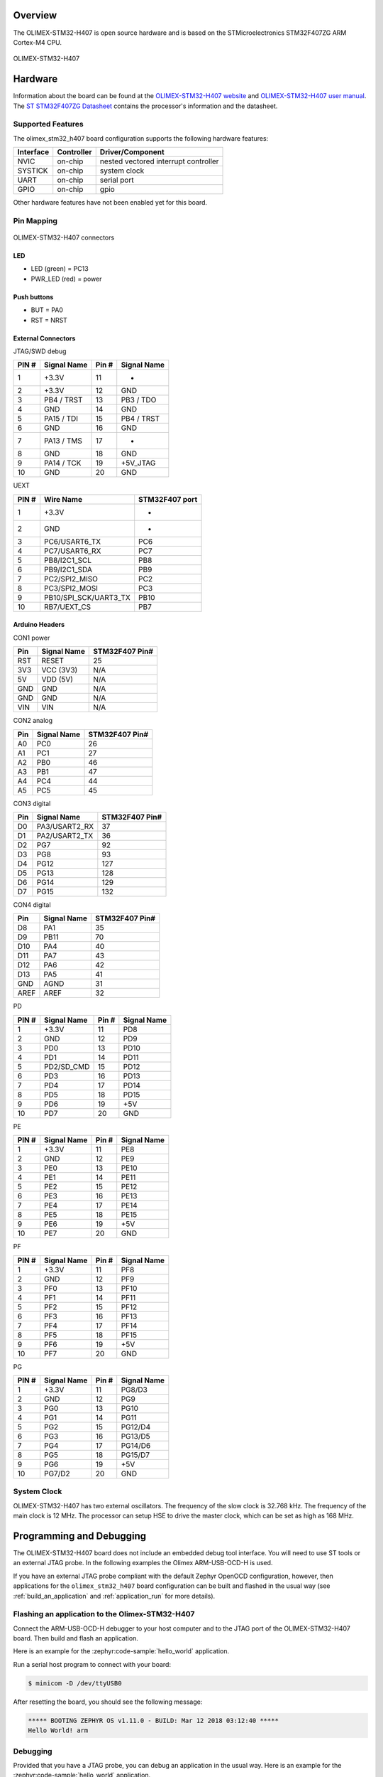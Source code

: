.. zephyr:board:: olimex_stm32_h407

Overview
********

The OLIMEX-STM32-H407 is open source hardware and is based on
the STMicroelectronics STM32F407ZG ARM Cortex-M4 CPU.

.. figure:: img/olimex_stm32_h407.jpg
     :align: center
     :alt: OLIMEX-STM32-H407

     OLIMEX-STM32-H407

Hardware
********

Information about the board can be found at the
`OLIMEX-STM32-H407 website`_ and `OLIMEX-STM32-H407 user manual`_.
The `ST STM32F407ZG Datasheet`_ contains the processor's
information and the datasheet.

Supported Features
==================

The olimex_stm32_h407 board configuration supports the following
hardware features:

+-----------+------------+----------------------+
| Interface | Controller | Driver/Component     |
+===========+============+======================+
| NVIC      | on-chip    | nested vectored      |
|           |            | interrupt controller |
+-----------+------------+----------------------+
| SYSTICK   | on-chip    | system clock         |
+-----------+------------+----------------------+
| UART      | on-chip    | serial port          |
+-----------+------------+----------------------+
| GPIO      | on-chip    | gpio                 |
+-----------+------------+----------------------+

Other hardware features have not been enabled yet for this board.

Pin Mapping
===========

.. figure:: img/olimex-stm32-h407-front.jpg
     :align: center
     :alt: OLIMEX-STM32-H407 connectors

     OLIMEX-STM32-H407 connectors

LED
---

* LED (green) = PC13
* PWR_LED (red) = power

Push buttons
------------

* BUT = PA0
* RST = NRST

External Connectors
-------------------

JTAG/SWD debug

+-------+--------------+-------+--------------+
| PIN # | Signal Name  | Pin # | Signal Name  |
+=======+==============+=======+==============+
| 1     | +3.3V        | 11    | -            |
+-------+--------------+-------+--------------+
| 2     | +3.3V        | 12    | GND          |
+-------+--------------+-------+--------------+
| 3     | PB4 / TRST   | 13    | PB3 / TDO    |
+-------+--------------+-------+--------------+
| 4     | GND          | 14    | GND          |
+-------+--------------+-------+--------------+
| 5     | PA15 / TDI   | 15    | PB4 / TRST   |
+-------+--------------+-------+--------------+
| 6     | GND          | 16    | GND          |
+-------+--------------+-------+--------------+
| 7     | PA13 / TMS   | 17    | -            |
+-------+--------------+-------+--------------+
| 8     | GND          | 18    | GND          |
+-------+--------------+-------+--------------+
| 9     | PA14 / TCK   | 19    | +5V_JTAG     |
+-------+--------------+-------+--------------+
| 10    | GND          | 20    | GND          |
+-------+--------------+-------+--------------+

UEXT

+-------+-----------------------+----------------+
| PIN # | Wire   Name           | STM32F407 port |
+=======+=======================+================+
| 1     | +3.3V                 | -              |
+-------+-----------------------+----------------+
| 2     | GND                   | -              |
+-------+-----------------------+----------------+
| 3     | PC6/USART6_TX         | PC6            |
+-------+-----------------------+----------------+
| 4     | PC7/USART6_RX         | PC7            |
+-------+-----------------------+----------------+
| 5     | PB8/I2C1_SCL          | PB8            |
+-------+-----------------------+----------------+
| 6     | PB9/I2C1_SDA          | PB9            |
+-------+-----------------------+----------------+
| 7     | PC2/SPI2_MISO         | PC2            |
+-------+-----------------------+----------------+
| 8     | PC3/SPI2_MOSI         | PC3            |
+-------+-----------------------+----------------+
| 9     | PB10/SPI_SCK/UART3_TX | PB10           |
+-------+-----------------------+----------------+
| 10    | RB7/UEXT_CS           | PB7            |
+-------+-----------------------+----------------+

Arduino Headers
---------------

CON1 power

+-------+--------------+-------------------------+
| Pin   | Signal Name  | STM32F407 Pin#          |
+=======+==============+=========================+
| RST   | RESET        | 25                      |
+-------+--------------+-------------------------+
| 3V3   | VCC (3V3)    | N/A                     |
+-------+--------------+-------------------------+
| 5V    | VDD (5V)     | N/A                     |
+-------+--------------+-------------------------+
| GND   | GND          | N/A                     |
+-------+--------------+-------------------------+
| GND   | GND          | N/A                     |
+-------+--------------+-------------------------+
| VIN   | VIN          | N/A                     |
+-------+--------------+-------------------------+

CON2 analog

+-------+--------------+-------------------------+
| Pin   | Signal Name  | STM32F407 Pin#          |
+=======+==============+=========================+
| A0    | PC0          | 26                      |
+-------+--------------+-------------------------+
| A1    | PC1          | 27                      |
+-------+--------------+-------------------------+
| A2    | PB0          | 46                      |
+-------+--------------+-------------------------+
| A3    | PB1          | 47                      |
+-------+--------------+-------------------------+
| A4    | PC4          | 44                      |
+-------+--------------+-------------------------+
| A5    | PC5          | 45                      |
+-------+--------------+-------------------------+

CON3 digital

+-------+---------------+-------------------------+
| Pin   | Signal Name   | STM32F407 Pin#          |
+=======+===============+=========================+
| D0    | PA3/USART2_RX | 37                      |
+-------+---------------+-------------------------+
| D1    | PA2/USART2_TX | 36                      |
+-------+---------------+-------------------------+
| D2    | PG7           | 92                      |
+-------+---------------+-------------------------+
| D3    | PG8           | 93                      |
+-------+---------------+-------------------------+
| D4    | PG12          | 127                     |
+-------+---------------+-------------------------+
| D5    | PG13          | 128                     |
+-------+---------------+-------------------------+
| D6    | PG14          | 129                     |
+-------+---------------+-------------------------+
| D7    | PG15          | 132                     |
+-------+---------------+-------------------------+

CON4 digital

+-------+--------------+-------------------------+
| Pin   | Signal Name  | STM32F407 Pin#          |
+=======+==============+=========================+
| D8    | PA1          | 35                      |
+-------+--------------+-------------------------+
| D9    | PB11         | 70                      |
+-------+--------------+-------------------------+
| D10   | PA4          | 40                      |
+-------+--------------+-------------------------+
| D11   | PA7          | 43                      |
+-------+--------------+-------------------------+
| D12   | PA6          | 42                      |
+-------+--------------+-------------------------+
| D13   | PA5          | 41                      |
+-------+--------------+-------------------------+
| GND   | AGND         | 31                      |
+-------+--------------+-------------------------+
| AREF  | AREF         | 32                      |
+-------+--------------+-------------------------+

PD

+-------+--------------+-------+--------------+
| PIN # | Signal Name  | Pin # | Signal Name  |
+=======+==============+=======+==============+
| 1     | +3.3V        | 11    | PD8          |
+-------+--------------+-------+--------------+
| 2     | GND          | 12    | PD9          |
+-------+--------------+-------+--------------+
| 3     | PD0          | 13    | PD10         |
+-------+--------------+-------+--------------+
| 4     | PD1          | 14    | PD11         |
+-------+--------------+-------+--------------+
| 5     | PD2/SD_CMD   | 15    | PD12         |
+-------+--------------+-------+--------------+
| 6     | PD3          | 16    | PD13         |
+-------+--------------+-------+--------------+
| 7     | PD4          | 17    | PD14         |
+-------+--------------+-------+--------------+
| 8     | PD5          | 18    | PD15         |
+-------+--------------+-------+--------------+
| 9     | PD6          | 19    | +5V          |
+-------+--------------+-------+--------------+
| 10    | PD7          | 20    | GND          |
+-------+--------------+-------+--------------+

PE

+-------+--------------+-------+--------------+
| PIN # | Signal Name  | Pin # | Signal Name  |
+=======+==============+=======+==============+
| 1     | +3.3V        | 11    | PE8          |
+-------+--------------+-------+--------------+
| 2     | GND          | 12    | PE9          |
+-------+--------------+-------+--------------+
| 3     | PE0          | 13    | PE10         |
+-------+--------------+-------+--------------+
| 4     | PE1          | 14    | PE11         |
+-------+--------------+-------+--------------+
| 5     | PE2          | 15    | PE12         |
+-------+--------------+-------+--------------+
| 6     | PE3          | 16    | PE13         |
+-------+--------------+-------+--------------+
| 7     | PE4          | 17    | PE14         |
+-------+--------------+-------+--------------+
| 8     | PE5          | 18    | PE15         |
+-------+--------------+-------+--------------+
| 9     | PE6          | 19    | +5V          |
+-------+--------------+-------+--------------+
| 10    | PE7          | 20    | GND          |
+-------+--------------+-------+--------------+

PF

+-------+--------------+-------+--------------+
| PIN # | Signal Name  | Pin # | Signal Name  |
+=======+==============+=======+==============+
| 1     | +3.3V        | 11    | PF8          |
+-------+--------------+-------+--------------+
| 2     | GND          | 12    | PF9          |
+-------+--------------+-------+--------------+
| 3     | PF0          | 13    | PF10         |
+-------+--------------+-------+--------------+
| 4     | PF1          | 14    | PF11         |
+-------+--------------+-------+--------------+
| 5     | PF2          | 15    | PF12         |
+-------+--------------+-------+--------------+
| 6     | PF3          | 16    | PF13         |
+-------+--------------+-------+--------------+
| 7     | PF4          | 17    | PF14         |
+-------+--------------+-------+--------------+
| 8     | PF5          | 18    | PF15         |
+-------+--------------+-------+--------------+
| 9     | PF6          | 19    | +5V          |
+-------+--------------+-------+--------------+
| 10    | PF7          | 20    | GND          |
+-------+--------------+-------+--------------+

PG

+-------+--------------+-------+--------------+
| PIN # | Signal Name  | Pin # | Signal Name  |
+=======+==============+=======+==============+
| 1     | +3.3V        | 11    | PG8/D3       |
+-------+--------------+-------+--------------+
| 2     | GND          | 12    | PG9          |
+-------+--------------+-------+--------------+
| 3     | PG0          | 13    | PG10         |
+-------+--------------+-------+--------------+
| 4     | PG1          | 14    | PG11         |
+-------+--------------+-------+--------------+
| 5     | PG2          | 15    | PG12/D4      |
+-------+--------------+-------+--------------+
| 6     | PG3          | 16    | PG13/D5      |
+-------+--------------+-------+--------------+
| 7     | PG4          | 17    | PG14/D6      |
+-------+--------------+-------+--------------+
| 8     | PG5          | 18    | PG15/D7      |
+-------+--------------+-------+--------------+
| 9     | PG6          | 19    | +5V          |
+-------+--------------+-------+--------------+
| 10    | PG7/D2       | 20    | GND          |
+-------+--------------+-------+--------------+

System Clock
============

OLIMEX-STM32-H407 has two external oscillators. The frequency of
the slow clock is 32.768 kHz. The frequency of the main clock
is 12 MHz. The processor can setup HSE to drive the master clock,
which can be set as high as 168 MHz.

Programming and Debugging
*************************
The OLIMEX-STM32-H407 board does not include an embedded debug tool
interface. You will need to use ST tools or an external JTAG probe.
In the following examples the Olimex ARM-USB-OCD-H is used.

If you have an external JTAG probe compliant with the default Zephyr OpenOCD
configuration, however, then applications for the ``olimex_stm32_h407`` board
configuration can be built and flashed in the usual way (see
:ref:`build_an_application` and :ref:`application_run` for more details).

Flashing an application to the Olimex-STM32-H407
================================================

Connect the ARM-USB-OCD-H debugger to your host computer and to the JTAG port
of the OLIMEX-STM32-H407 board. Then build and flash an application.

Here is an example for the :zephyr:code-sample:`hello_world` application.

.. zephyr-app-commands::
   :zephyr-app: samples/hello_world
   :board: olimex_stm32_h407
   :goals: build flash

Run a serial host program to connect with your board:

.. code-block:: console

   $ minicom -D /dev/ttyUSB0

After resetting the board, you should see the following message:

.. code-block:: console

   ***** BOOTING ZEPHYR OS v1.11.0 - BUILD: Mar 12 2018 03:12:40 *****
   Hello World! arm


Debugging
=========

Provided that you have a JTAG probe, you can debug an application in the usual
way.  Here is an example for the :zephyr:code-sample:`hello_world` application.

.. zephyr-app-commands::
   :zephyr-app: samples/hello_world
   :board: olimex_stm32_h407
   :maybe-skip-config:
   :goals: debug

.. _OLIMEX-STM32-H407 website:
   https://www.olimex.com/Products/ARM/ST/STM32-H407/open-source-hardware

.. _OLIMEX-STM32-H407 user manual:
   https://www.olimex.com/Products/ARM/ST/STM32-H407/resources/STM32-H407.pdf

.. _ST STM32F407ZG Datasheet:
   https://www.st.com/resource/en/reference_manual/dm00031020.pdf
